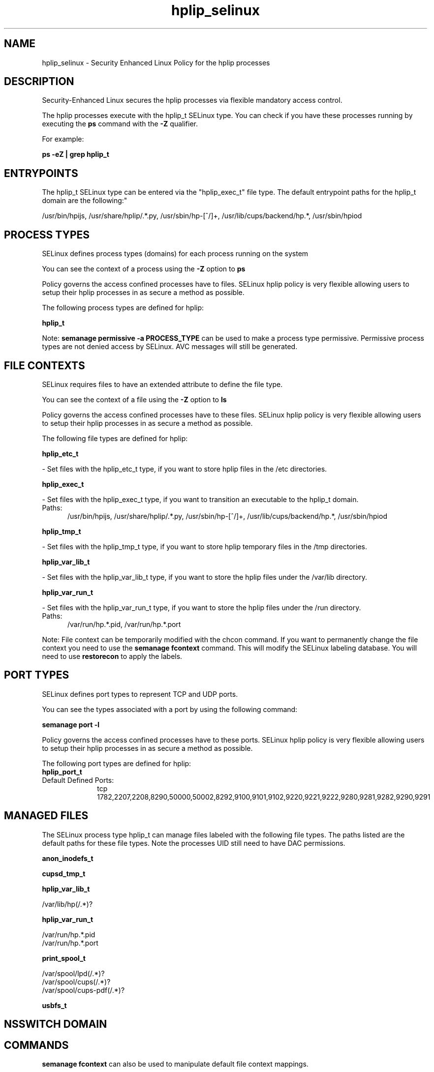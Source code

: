 .TH  "hplip_selinux"  "8"  "hplip" "dwalsh@redhat.com" "hplip SELinux Policy documentation"
.SH "NAME"
hplip_selinux \- Security Enhanced Linux Policy for the hplip processes
.SH "DESCRIPTION"

Security-Enhanced Linux secures the hplip processes via flexible mandatory access control.

The hplip processes execute with the hplip_t SELinux type. You can check if you have these processes running by executing the \fBps\fP command with the \fB\-Z\fP qualifier. 

For example:

.B ps -eZ | grep hplip_t


.SH "ENTRYPOINTS"

The hplip_t SELinux type can be entered via the "hplip_exec_t" file type.  The default entrypoint paths for the hplip_t domain are the following:"

/usr/bin/hpijs, /usr/share/hplip/.*\.py, /usr/sbin/hp-[^/]+, /usr/lib/cups/backend/hp.*, /usr/sbin/hpiod
.SH PROCESS TYPES
SELinux defines process types (domains) for each process running on the system
.PP
You can see the context of a process using the \fB\-Z\fP option to \fBps\bP
.PP
Policy governs the access confined processes have to files. 
SELinux hplip policy is very flexible allowing users to setup their hplip processes in as secure a method as possible.
.PP 
The following process types are defined for hplip:

.EX
.B hplip_t 
.EE
.PP
Note: 
.B semanage permissive -a PROCESS_TYPE 
can be used to make a process type permissive. Permissive process types are not denied access by SELinux. AVC messages will still be generated.

.SH FILE CONTEXTS
SELinux requires files to have an extended attribute to define the file type. 
.PP
You can see the context of a file using the \fB\-Z\fP option to \fBls\bP
.PP
Policy governs the access confined processes have to these files. 
SELinux hplip policy is very flexible allowing users to setup their hplip processes in as secure a method as possible.
.PP 
The following file types are defined for hplip:


.EX
.PP
.B hplip_etc_t 
.EE

- Set files with the hplip_etc_t type, if you want to store hplip files in the /etc directories.


.EX
.PP
.B hplip_exec_t 
.EE

- Set files with the hplip_exec_t type, if you want to transition an executable to the hplip_t domain.

.br
.TP 5
Paths: 
/usr/bin/hpijs, /usr/share/hplip/.*\.py, /usr/sbin/hp-[^/]+, /usr/lib/cups/backend/hp.*, /usr/sbin/hpiod

.EX
.PP
.B hplip_tmp_t 
.EE

- Set files with the hplip_tmp_t type, if you want to store hplip temporary files in the /tmp directories.


.EX
.PP
.B hplip_var_lib_t 
.EE

- Set files with the hplip_var_lib_t type, if you want to store the hplip files under the /var/lib directory.


.EX
.PP
.B hplip_var_run_t 
.EE

- Set files with the hplip_var_run_t type, if you want to store the hplip files under the /run directory.

.br
.TP 5
Paths: 
/var/run/hp.*\.pid, /var/run/hp.*\.port

.PP
Note: File context can be temporarily modified with the chcon command.  If you want to permanently change the file context you need to use the 
.B semanage fcontext 
command.  This will modify the SELinux labeling database.  You will need to use
.B restorecon
to apply the labels.

.SH PORT TYPES
SELinux defines port types to represent TCP and UDP ports. 
.PP
You can see the types associated with a port by using the following command: 

.B semanage port -l

.PP
Policy governs the access confined processes have to these ports. 
SELinux hplip policy is very flexible allowing users to setup their hplip processes in as secure a method as possible.
.PP 
The following port types are defined for hplip:

.EX
.TP 5
.B hplip_port_t 
.TP 10
.EE


Default Defined Ports:
tcp 1782,2207,2208,8290,50000,50002,8292,9100,9101,9102,9220,9221,9222,9280,9281,9282,9290,9291
.EE
.SH "MANAGED FILES"

The SELinux process type hplip_t can manage files labeled with the following file types.  The paths listed are the default paths for these file types.  Note the processes UID still need to have DAC permissions.

.br
.B anon_inodefs_t


.br
.B cupsd_tmp_t


.br
.B hplip_var_lib_t

	/var/lib/hp(/.*)?
.br

.br
.B hplip_var_run_t

	/var/run/hp.*\.pid
.br
	/var/run/hp.*\.port
.br

.br
.B print_spool_t

	/var/spool/lpd(/.*)?
.br
	/var/spool/cups(/.*)?
.br
	/var/spool/cups-pdf(/.*)?
.br

.br
.B usbfs_t


.SH NSSWITCH DOMAIN

.SH "COMMANDS"
.B semanage fcontext
can also be used to manipulate default file context mappings.
.PP
.B semanage permissive
can also be used to manipulate whether or not a process type is permissive.
.PP
.B semanage module
can also be used to enable/disable/install/remove policy modules.

.B semanage port
can also be used to manipulate the port definitions

.PP
.B system-config-selinux 
is a GUI tool available to customize SELinux policy settings.

.SH AUTHOR	
This manual page was auto-generated by genman.py.

.SH "SEE ALSO"
selinux(8), hplip(8), semanage(8), restorecon(8), chcon(1)
